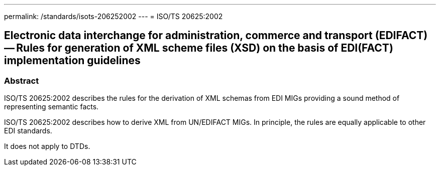 ---
permalink: /standards/isots-206252002
---
= ISO/TS 20625:2002

== Electronic data interchange for administration, commerce and transport (EDIFACT) -- Rules for generation of XML scheme files (XSD) on the basis of EDI(FACT) implementation guidelines

=== Abstract

ISO/TS 20625:2002 describes the rules for the derivation of XML schemas from EDI MIGs providing a sound method of representing semantic facts.

ISO/TS 20625:2002 describes how to derive XML from UN/EDIFACT MIGs. In principle, the rules are equally applicable to other EDI standards.

It does not apply to DTDs.

